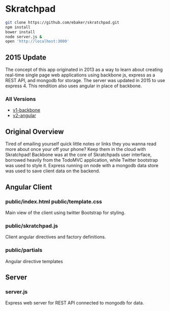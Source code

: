 * Skratchpad
#+BEGIN_SRC sh
git clone https://github.com/ebaker/skratchpad.git
npm install
bower install
node server.js &
open 'http://localhost:3000'
#+END_SRC
  
** 2015 Update
The concept of this app originated in 2013 as a way to learn about
creating real-time single page web applications using backbone js, express as a
REST API, and mongodb for storage. The server was updated in 2015 
to use express 4. This rendition also uses angular in place of backbone.

*** All Versions
- [[https://github.com/ebaker/skratchpad/tree/v1-backbone][v1-backbone]]
- [[https://github.com/ebaker/skratchpad/tree/v2-angular][v2-angular]]
  
** Original Overview

Tired of emailing yourself quick little notes or links they you wanna
read more about once your off your phone? Keep them in the cloud with
Skratchpad! Backbone was at the core of Skratchpads user interface,
borrowed heavily from the TodoMVC application, while Twitter bootstrap
was used to style it. Express running on node with a mongodb data
store was used to save client data on the backend.

** Angular Client
*** public/index.html public/template.css
    Main view of the client using twitter Bootstrap for styling.
*** public/skratchpad.js
    Client angular directives and factory definitions.
*** public/partials
    Angular directive templates

** Server
*** server.js
    Express web server for REST API connected to mongodb for data.
